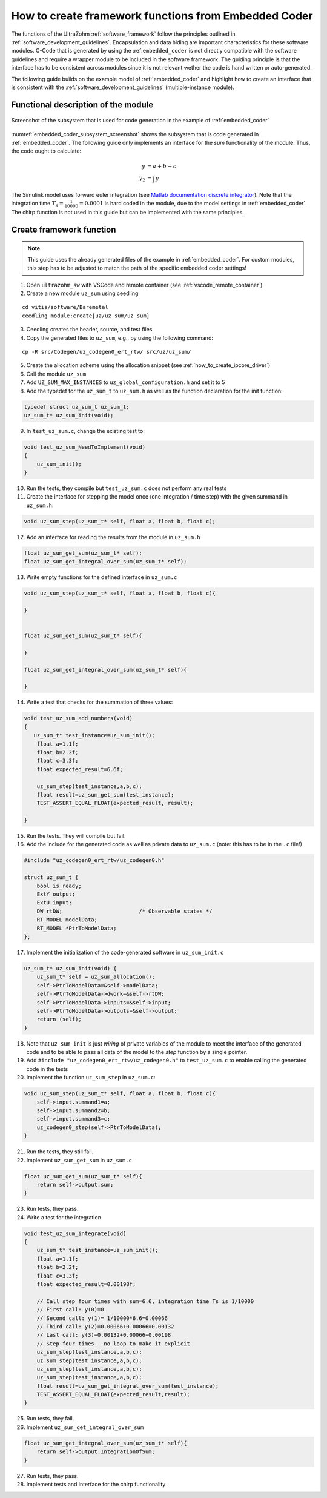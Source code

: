 =====================================================
How to create framework functions from Embedded Coder
=====================================================

The functions of the UltraZohm :ref:`software_framework` follow the principles outlined in :ref:`software_development_guidelines`.
Encapsulation and data hiding are important characteristics for these software modules.
C-Code that is generated by using the :ref:``embedded_coder`` is not directly compatible with the software guidelines and require a wrapper module to be included in the software framework.
The guiding principle is that the interface has to be consistent across modules since it is not relevant wether the code is hand written or auto-generated.

The following guide builds on the example model of :ref:`embedded_coder` and highlight how to create an interface that is consistent with the :ref:`software_development_guidelines` (multiple-instance module).


Functional description of the module
====================================


.. _embedded_coder_subsystem_screenshot:

.. figure:: codegen_simulink.png
   :width: 800px
   :align: center

   Screenshot of the subsystem that is used for code generation in the example of :ref:`embedded_coder`

:numref:`embedded_coder_subsystem_screenshot` shows the subsystem that is code generated in :ref:`embedded_coder`.
The following guide only implements an interface for the *sum* functionality of the module.
Thus, the code ought to calculate:

.. math::

    y &= a + b + c \\
    y_2 &=\int y

The Simulink model uses forward euler integration (see `Matlab documentation discrete integrator <https://de.mathworks.com/help/simulink/slref/discretetimeintegrator.html>`_).
Note that the integration time :math:`T_s=\frac{1}{10000}=0.0001` is hard coded in the module, due to the model settings in :ref:`embedded_coder`.
The chirp function is not used in this guide but can be implemented with the same principles.

Create framework function
=========================

.. note:: This guide uses the already generated files of the example in :ref:`embedded_coder`. For custom modules, this step has to be adjusted to match the path of the specific embedded coder settings!


1. Open ``ultrazohm_sw`` with VSCode and remote container (see :ref:`vscode_remote_container`)
2. Create a new module ``uz_sum`` using ceedling

::

    cd vitis/software/Baremetal
    ceedling module:create[uz/uz_sum/uz_sum]

3. Ceedling creates the header, source, and test files
4. Copy the generated files to ``uz_sum``, e.g., by using the following command:

::

    cp -R src/Codegen/uz_codegen0_ert_rtw/ src/uz/uz_sum/

5. Create the allocation scheme using the allocation snippet (see :ref:`how_to_create_ipcore_driver`)
6. Call the module ``uz_sum``
7. Add ``UZ_SUM_MAX_INSTANCES`` to ``uz_global_configuration.h`` and set it to 5
8. Add the typedef for the ``uz_sum_t`` to ``uz_sum.h`` as well as the function declaration for the init function:

.. code-block:: c

    typedef struct uz_sum_t uz_sum_t;
    uz_sum_t* uz_sum_init(void);


9. In ``test_uz_sum.c``, change the existing test to:

.. code-block:: c

    void test_uz_sum_NeedToImplement(void)
    {
        uz_sum_init();
    }

10. Run the tests, they compile but ``test_uz_sum.c`` does not perform any real tests
11. Create the interface for stepping the model once (one integration / time step) with the given summand in ``uz_sum.h``:

.. code-block:: c

    void uz_sum_step(uz_sum_t* self, float a, float b, float c);


12. Add an interface for reading the results from the module in ``uz_sum.h``

.. code-block:: c

    float uz_sum_get_sum(uz_sum_t* self);
    float uz_sum_get_integral_over_sum(uz_sum_t* self);

13. Write empty functions for the defined interface in ``uz_sum.c``

.. code-block:: c

    void uz_sum_step(uz_sum_t* self, float a, float b, float c){
    
    }


    float uz_sum_get_sum(uz_sum_t* self){

    }

    float uz_sum_get_integral_over_sum(uz_sum_t* self){

    }

14. Write a test that checks for the summation of three values:

.. code-block:: c

    void test_uz_sum_add_numbers(void)
    {
       uz_sum_t* test_instance=uz_sum_init();
        float a=1.1f;
        float b=2.2f;
        float c=3.3f;
        float expected_result=6.6f;

        uz_sum_step(test_instance,a,b,c);
        float result=uz_sum_get_sum(test_instance);
        TEST_ASSERT_EQUAL_FLOAT(expected_result, result);

    }

15. Run the tests. They will compile but fail.
16. Add the include for the generated code as well as private data to ``uz_sum.c`` (note: this has to be in the ``.c`` file!)

.. code-block:: c

    #include "uz_codegen0_ert_rtw/uz_codegen0.h"

    struct uz_sum_t {
        bool is_ready;
        ExtY output;
        ExtU input;
        DW rtDW;                        /* Observable states */
        RT_MODEL modelData;
        RT_MODEL *PtrToModelData;
    };

17. Implement the initialization of the code-generated software in ``uz_sum_init.c``

.. code-block:: c

    uz_sum_t* uz_sum_init(void) {
        uz_sum_t* self = uz_sum_allocation();
        self->PtrToModelData=&self->modelData;
        self->PtrToModelData->dwork=&self->rtDW;
        self->PtrToModelData->inputs=&self->input;
        self->PtrToModelData->outputs=&self->output;
        return (self);
    }

18. Note that ``uz_sum_init`` is just *wiring* of private variables of the module to meet the interface of the generated code and to be able to pass all data of the model to the *step* function by a single pointer.
19. Add ``#include "uz_codegen0_ert_rtw/uz_codegen0.h"`` to ``test_uz_sum.c`` to enable calling the generated code in the tests
20. Implement the function ``uz_sum_step`` in ``uz_sum.c``:

.. code-block:: c

    void uz_sum_step(uz_sum_t* self, float a, float b, float c){
        self->input.summand1=a;
        self->input.summand2=b;
        self->input.summand3=c;
        uz_codegen0_step(self->PtrToModelData);
    }

21. Run the tests, they still fail.
22. Implement ``uz_sum_get_sum`` in ``uz_sum.c``

.. code-block:: c

    float uz_sum_get_sum(uz_sum_t* self){
        return self->output.sum;
    }

23. Run tests, they pass.
24. Write a test for the integration

.. code-block:: c

    void test_uz_sum_integrate(void)
    {
        uz_sum_t* test_instance=uz_sum_init();
        float a=1.1f;
        float b=2.2f;
        float c=3.3f;
        float expected_result=0.00198f;

        // Call step four times with sum=6.6, integration time Ts is 1/10000
        // First call: y(0)=0
        // Second call: y(1)= 1/10000*6.6=0.00066
        // Third call: y(2)=0.00066+0.00066=0.00132
        // Last call: y(3)=0.00132+0.00066=0.00198
        // Step four times - no loop to make it explicit
        uz_sum_step(test_instance,a,b,c);
        uz_sum_step(test_instance,a,b,c);
        uz_sum_step(test_instance,a,b,c);
        uz_sum_step(test_instance,a,b,c);
        float result=uz_sum_get_integral_over_sum(test_instance);
        TEST_ASSERT_EQUAL_FLOAT(expected_result,result);
    }

25. Run tests, they fail.
26. Implement ``uz_sum_get_integral_over_sum``

.. code-block:: c

    float uz_sum_get_integral_over_sum(uz_sum_t* self){
        return self->output.IntegrationOfSum;
    }

27. Run tests, they pass.
28. Implement tests and interface for the chirp functionality


    






